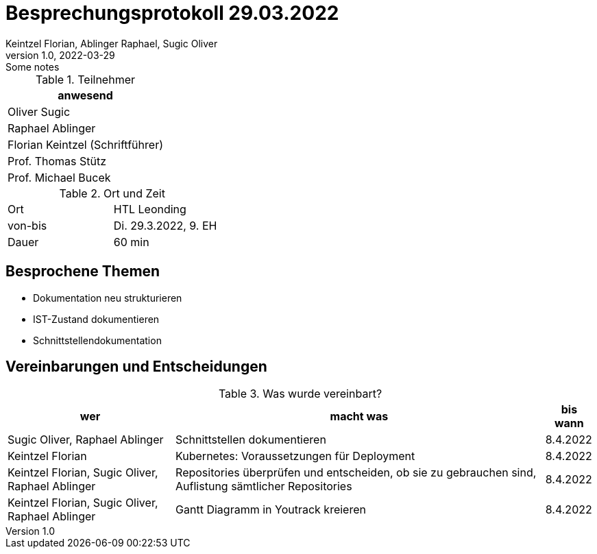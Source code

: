 = Besprechungsprotokoll 29.03.2022
Keintzel Florian, Ablinger Raphael, Sugic Oliver
1.0, 2022-03-29: Some notes
ifndef::imagesdir[:imagesdir: images]
:icons: font
//:sectnums:    // Nummerierung der Überschriften / section numbering
//:toc: left

//Need this blank line after ifdef, don't know why...
ifdef::backend-html5[]

// https://fontawesome.com/v4.7.0/icons/
endif::backend-html5[]


.Teilnehmer
|===
|anwesend

| Oliver Sugic

| Raphael Ablinger

| Florian Keintzel (Schriftführer)

| Prof. Thomas Stütz

| Prof. Michael Bucek
|===

.Ort und Zeit
[cols=2*]
|===
|Ort
|HTL Leonding

|von-bis
|Di. 29.3.2022, 9. EH
|Dauer
|60 min
|===



== Besprochene Themen

* Dokumentation neu strukturieren
* IST-Zustand dokumentieren
* Schnittstellendokumentation


== Vereinbarungen und Entscheidungen

.Was wurde vereinbart?
[%autowidth]
|===
|wer |macht was |bis wann

|Sugic Oliver, Raphael Ablinger
|Schnittstellen dokumentieren
|8.4.2022

|Keintzel Florian
|Kubernetes: Voraussetzungen für Deployment
|8.4.2022

|Keintzel Florian, Sugic Oliver, Raphael Ablinger
|Repositories überprüfen und entscheiden, ob sie zu gebrauchen sind, Auflistung sämtlicher Repositories
|8.4.2022

|Keintzel Florian, Sugic Oliver, Raphael Ablinger
|Gantt Diagramm in Youtrack kreieren
|8.4.2022

|===